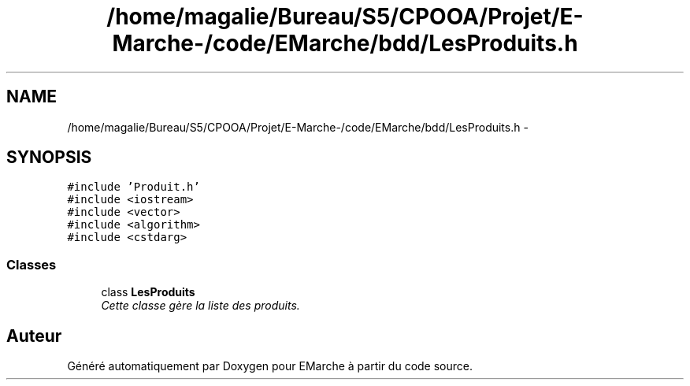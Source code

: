 .TH "/home/magalie/Bureau/S5/CPOOA/Projet/E-Marche-/code/EMarche/bdd/LesProduits.h" 3 "Vendredi 18 Décembre 2015" "Version 6" "EMarche" \" -*- nroff -*-
.ad l
.nh
.SH NAME
/home/magalie/Bureau/S5/CPOOA/Projet/E-Marche-/code/EMarche/bdd/LesProduits.h \- 
.SH SYNOPSIS
.br
.PP
\fC#include 'Produit\&.h'\fP
.br
\fC#include <iostream>\fP
.br
\fC#include <vector>\fP
.br
\fC#include <algorithm>\fP
.br
\fC#include <cstdarg>\fP
.br

.SS "Classes"

.in +1c
.ti -1c
.RI "class \fBLesProduits\fP"
.br
.RI "\fICette classe gère la liste des produits\&. \fP"
.in -1c
.SH "Auteur"
.PP 
Généré automatiquement par Doxygen pour EMarche à partir du code source\&.
